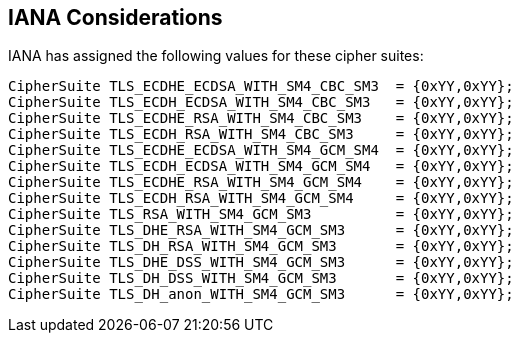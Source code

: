 
[[iana]]
== IANA Considerations

IANA has assigned the following values for these cipher suites:

[source]
----
CipherSuite TLS_ECDHE_ECDSA_WITH_SM4_CBC_SM3  = {0xYY,0xYY};
CipherSuite TLS_ECDH_ECDSA_WITH_SM4_CBC_SM3   = {0xYY,0xYY};
CipherSuite TLS_ECDHE_RSA_WITH_SM4_CBC_SM3    = {0xYY,0xYY};
CipherSuite TLS_ECDH_RSA_WITH_SM4_CBC_SM3     = {0xYY,0xYY};
CipherSuite TLS_ECDHE_ECDSA_WITH_SM4_GCM_SM4  = {0xYY,0xYY};
CipherSuite TLS_ECDH_ECDSA_WITH_SM4_GCM_SM4   = {0xYY,0xYY};
CipherSuite TLS_ECDHE_RSA_WITH_SM4_GCM_SM4    = {0xYY,0xYY};
CipherSuite TLS_ECDH_RSA_WITH_SM4_GCM_SM4     = {0xYY,0xYY};
CipherSuite TLS_RSA_WITH_SM4_GCM_SM3          = {0xYY,0xYY};
CipherSuite TLS_DHE_RSA_WITH_SM4_GCM_SM3      = {0xYY,0xYY};
CipherSuite TLS_DH_RSA_WITH_SM4_GCM_SM3       = {0xYY,0xYY};
CipherSuite TLS_DHE_DSS_WITH_SM4_GCM_SM3      = {0xYY,0xYY};
CipherSuite TLS_DH_DSS_WITH_SM4_GCM_SM3       = {0xYY,0xYY};
CipherSuite TLS_DH_anon_WITH_SM4_GCM_SM3      = {0xYY,0xYY};

----